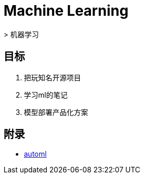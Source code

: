= Machine Learning
> 机器学习

== 目标

1. 把玩知名开源项目
2. 学习ml的笔记
3. 模型部署产品化方案

== 附录

* https://github.com/google/automl[automl]